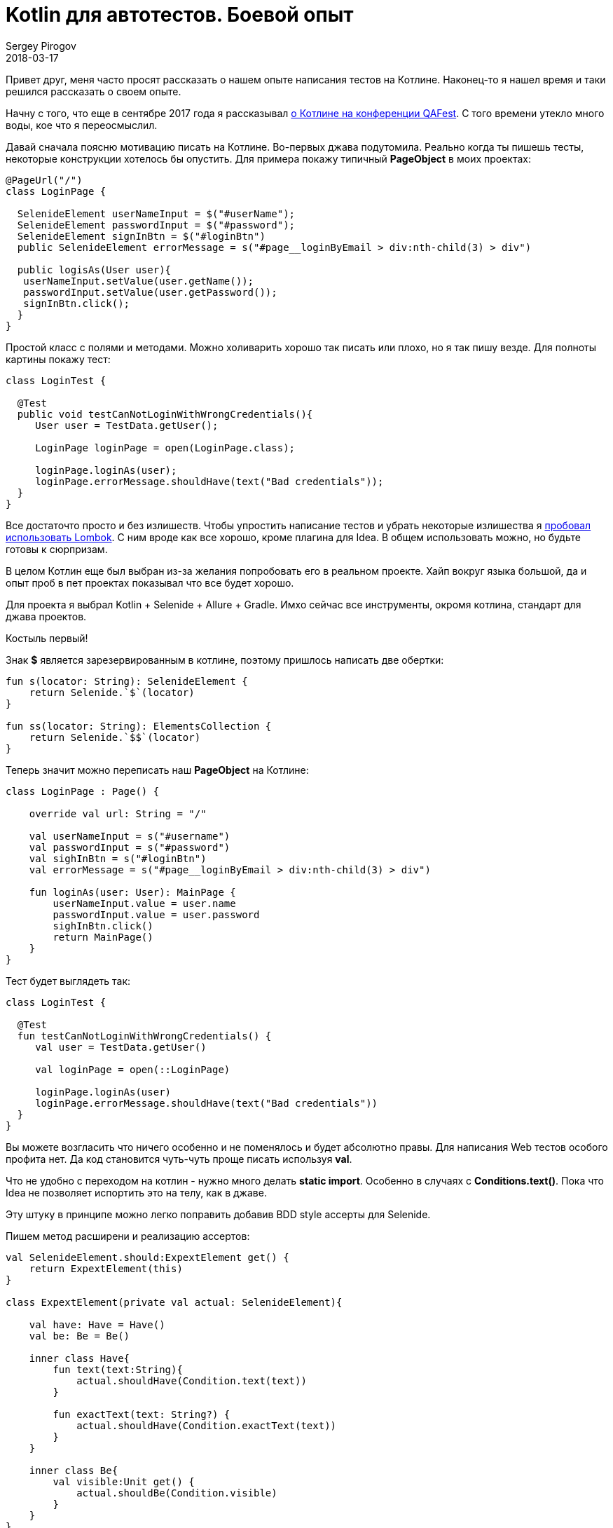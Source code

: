 = Kotlin для автотестов. Боевой опыт
Sergey Pirogov
2018-03-17
:jbake-type: post
:jbake-tags: Java, Kotlin, TestNG
:jbake-summary: Мой опыт написания автотестов на Котлине

Привет друг, меня часто просят рассказать о нашем опыте написания тестов на Котлине.
Наконец-то я нашел время и таки решился рассказать о своем опыте.

Начну с того, что еще в сентябре 2017 года я рассказывал http://automation-remarks.com/2017/kotlin-without-marketing/index.html[о Котлине на конференции QAFest].
С того времени утекло много воды, кое что я переосмыслил.

Давай сначала поясню мотивацию писать на Котлине. Во-первых джава подутомила. Реально когда ты пишешь тесты, некоторые
конструкции хотелось бы опустить. Для примера покажу типичный *PageObject* в моих проектах:

----
@PageUrl("/")
class LoginPage {

  SelenideElement userNameInput = $("#userName");
  SelenideElement passwordInput = $("#password");
  SelenideElement signInBtn = $("#loginBtn")
  public SelenideElement errorMessage = s("#page__loginByEmail > div:nth-child(3) > div")

  public logisAs(User user){
   userNameInput.setValue(user.getName());
   passwordInput.setValue(user.getPassword());
   signInBtn.click();
  }
}
----

Простой класс с полями и методами. Можно холиварить хорошо так писать или плохо, но я так пишу везде. Для полноты картины
покажу тест:

----
class LoginTest {

  @Test
  public void testCanNotLoginWithWrongCredentials(){
     User user = TestData.getUser();

     LoginPage loginPage = open(LoginPage.class);

     loginPage.loginAs(user);
     loginPage.errorMessage.shouldHave(text("Bad credentials"));
  }
}
----

Все достаточто просто и без излишеств. Чтобы упростить написание тестов и убрать некоторые излишества я http://automation-remarks.com/2017/lombok/index.html[пробовал использовать
Lombok]. С ним вроде как все хорошо, кроме плагина для Idea. В общем использовать можно, но будьте готовы к
сюрпризам.

В целом Котлин еще был выбран из-за желания попробовать его в реальном проекте. Хайп вокруг языка большой,
да и опыт проб в пет проектах показывал что все будет хорошо.

Для проекта я выбрал Kotlin + Selenide + Allure + Gradle. Имхо сейчас все инструменты, окромя котлина, стандарт для
джава проектов.

Костыль первый!

Знак *$* является зарезервированным в котлине, поэтому пришлось написать две обертки:

----
fun s(locator: String): SelenideElement {
    return Selenide.`$`(locator)
}

fun ss(locator: String): ElementsCollection {
    return Selenide.`$$`(locator)
}
----

Теперь значит можно переписать наш *PageObject* на Котлине:

----
class LoginPage : Page() {

    override val url: String = "/"

    val userNameInput = s("#username")
    val passwordInput = s("#password")
    val sighInBtn = s("#loginBtn")
    val errorMessage = s("#page__loginByEmail > div:nth-child(3) > div")

    fun loginAs(user: User): MainPage {
        userNameInput.value = user.name
        passwordInput.value = user.password
        sighInBtn.click()
        return MainPage()
    }
}
----

Тест будет выглядеть так:

----
class LoginTest {

  @Test
  fun testCanNotLoginWithWrongCredentials() {
     val user = TestData.getUser()

     val loginPage = open(::LoginPage)

     loginPage.loginAs(user)
     loginPage.errorMessage.shouldHave(text("Bad credentials"))
  }
}
----

Вы можете возгласить что ничего особенно и не поменялось и будет абсолютно правы. Для написания Web тестов
особого профита нет. Да код становится чуть-чуть проще писать используя *val*.

Что не удобно с переходом на котлин - нужно много делать *static import*. Особенно в случаях с *Conditions.text()*.
Пока что Idea не позволяет испортить это на телу, как в джаве.

Эту штуку в принципе можно легко поправить добавив BDD style ассерты для Selenide.

Пишем метод расширени и реализацию ассертов:

----
val SelenideElement.should:ExpextElement get() {
    return ExpextElement(this)
}

class ExpextElement(private val actual: SelenideElement){

    val have: Have = Have()
    val be: Be = Be()

    inner class Have{
        fun text(text:String){
            actual.shouldHave(Condition.text(text))
        }

        fun exactText(text: String?) {
            actual.shouldHave(Condition.exactText(text))
        }
    }

    inner class Be{
        val visible:Unit get() {
            actual.shouldBe(Condition.visible)
        }
    }
}
----

Теперь проверки в Selenide можно писать как старым методом:

----
loginPage.siteLogo.shouldBe(visible)
loginPage.errorMessage.shouldHave(text("Bad credentials"))
----

так и более Котлин ориентированным:

----
loginPage.siteLogo.should.be.visible
loginPage.errorMessage.should.have.text("Bad credentials")
----

Мне такой варинт нравится по паре причин:

- не нужно постоянно делать static import
- работает автокомлит в Idea
- коллегам которые слабо знаю Selenide, не нужно объяснять разницу между should, shouldBe и shouldHave.
Я встречал кейсы, где люди пишут `element.shouldHave(blank)`.

Так ну если с Web тестами вроде как понятно. Еще покажу пример использования для работы с базой.
Я уже писал http://automation-remarks.com/2017/kotlin-db/index.html[подобную заметку], но тогда это были первые шаги,
теперь уже как ретроспективка.

Значит нормальной ORM я для Котлина не нашел. Пробовал и https://github.com/JetBrains/Exposed[Exposed] и
другие, которые можно найти на Github. Некоторые не поддерживают MS SQL Server, некоторые обладают каким-то
упоротым API.

В общем пришлось писать свой велосипед. За основу я взял *Apache DBUtils*.

----
fun QueryRunner.query(sql: String): List<Map<String, Any?>> {

    val resultSetHandler = ResultSetHandler<List<Map<String, Any?>>> { rs ->
        val meta = rs.metaData
        val cols = meta.columnCount
        val result = arrayListOf<Map<String,Any?>>()

        while (rs.next()) {
            val map = mutableMapOf<String, Any?>()
            for (i in 0 until cols) {
                val columnName = meta.getColumnName(i + 1)
                map[columnName] = rs.getObject(i + 1)
            }
            result.add(map)
        }

        result
    }

    return query(sql,resultSetHandler)
}

inline fun <reified T> QueryRunner.findOne(sql: String): T {
    return BeanHandler(T::class.java).run { query(sql, this) }
}

inline fun <reified T> QueryRunner.findAll(sql: String): MutableList<T> {
    return BeanListHandler(T::class.java).run { query(sql, this) }
}
----

Создадим еще классы таблиц как пример:

----
data class Suppliers(var id: String? = null,
                     var company: String? = null,
                     var currency: String? = null)
----

Теперь можно работать с базой:

----
fun selectAllSuppliers(): MutableList<Suppliers> {
        val sql = """
             SELECT *
             FROM Suppliers;
             """

        return queryRunner.findAll(sql)
}
----

Добавив библиотеку https://github.com/winterbe/expekt[Expekt], тесты можно писать так:

----
class TestDB {

  val db = Database()

  @Test
  fun testCanGetAllSuppliers(){
    db.selectAllSuppliers().should.have.size(3)
  }
}
----

В этом аспекте все значительно проще. Мне понадобилось добавить пару Extension методов для класс QueryRunner
и прикрутить готовую библиотеку для удобных ассертов.

Теперь значит вывод. Пока что впечатления о самом языке Котлин положительные. Интергарция с суровыми
Java библиотеками иногда может вызвать панику. Пару раз у нас Котлин не желал компилироваться и падал со странными
ошибками о том, что Gradle daemon умер. Оказалось что ему просто не хватало Heap памяти. По-факту я нашел
в баг трекере тикет на эту проблемы и вроде как починилось оно переходом на самую свежую версию Котлина
и Грейдла. Сейчас такого не наблюдается. Тфю-тфю.

Как вы могли заметить сильно большого преимущества переход с Джавы на Котлин не наблюдается. Некоторые
вещи становится делать удобнее, но не намного. Буду ли я пробовать делать еще проекты на Котлине?
Пока не могу ответить - все упирается в рынок труда. Найти хороших автоматизаторов которые могут делать
работу хорошо на джаве сложно. Тех кто хотя бы как-то видел котлин среди них еще меньше.

В целом я продолжаю следить за этим языком. Было бы полезно узнать опыт других ребят,
которые пробовали что-то делать на Котлине. Если у вас был опыт, пишите в комментарии или в личку, подписывайтесь на
https://t.me/automation_remarks[телеграмм канал].




